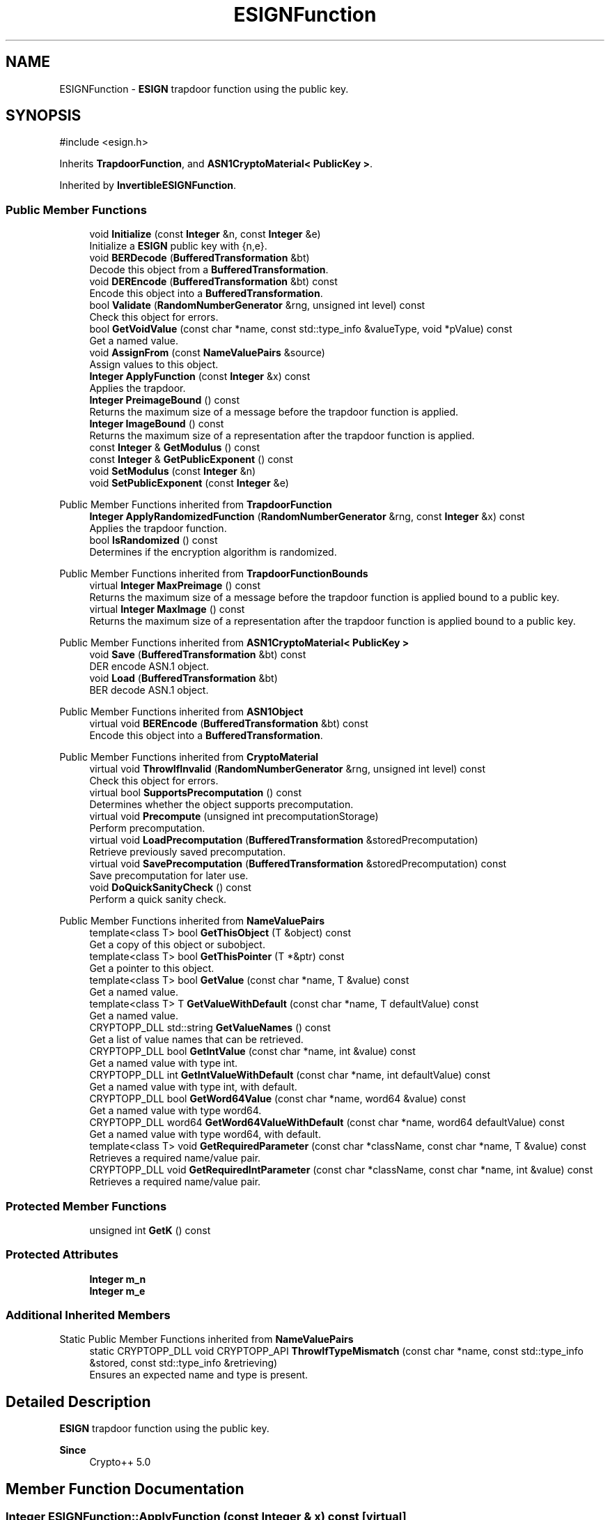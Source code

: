 .TH "ESIGNFunction" 3 "My Project" \" -*- nroff -*-
.ad l
.nh
.SH NAME
ESIGNFunction \- \fBESIGN\fP trapdoor function using the public key\&.  

.SH SYNOPSIS
.br
.PP
.PP
\fR#include <esign\&.h>\fP
.PP
Inherits \fBTrapdoorFunction\fP, and \fBASN1CryptoMaterial< PublicKey >\fP\&.
.PP
Inherited by \fBInvertibleESIGNFunction\fP\&.
.SS "Public Member Functions"

.in +1c
.ti -1c
.RI "void \fBInitialize\fP (const \fBInteger\fP &n, const \fBInteger\fP &e)"
.br
.RI "Initialize a \fBESIGN\fP public key with {n,e}\&. "
.ti -1c
.RI "void \fBBERDecode\fP (\fBBufferedTransformation\fP &bt)"
.br
.RI "Decode this object from a \fBBufferedTransformation\fP\&. "
.ti -1c
.RI "void \fBDEREncode\fP (\fBBufferedTransformation\fP &bt) const"
.br
.RI "Encode this object into a \fBBufferedTransformation\fP\&. "
.ti -1c
.RI "bool \fBValidate\fP (\fBRandomNumberGenerator\fP &rng, unsigned int level) const"
.br
.RI "Check this object for errors\&. "
.ti -1c
.RI "bool \fBGetVoidValue\fP (const char *name, const std::type_info &valueType, void *pValue) const"
.br
.RI "Get a named value\&. "
.ti -1c
.RI "void \fBAssignFrom\fP (const \fBNameValuePairs\fP &source)"
.br
.RI "Assign values to this object\&. "
.ti -1c
.RI "\fBInteger\fP \fBApplyFunction\fP (const \fBInteger\fP &x) const"
.br
.RI "Applies the trapdoor\&. "
.ti -1c
.RI "\fBInteger\fP \fBPreimageBound\fP () const"
.br
.RI "Returns the maximum size of a message before the trapdoor function is applied\&. "
.ti -1c
.RI "\fBInteger\fP \fBImageBound\fP () const"
.br
.RI "Returns the maximum size of a representation after the trapdoor function is applied\&. "
.ti -1c
.RI "const \fBInteger\fP & \fBGetModulus\fP () const"
.br
.ti -1c
.RI "const \fBInteger\fP & \fBGetPublicExponent\fP () const"
.br
.ti -1c
.RI "void \fBSetModulus\fP (const \fBInteger\fP &n)"
.br
.ti -1c
.RI "void \fBSetPublicExponent\fP (const \fBInteger\fP &e)"
.br
.in -1c

Public Member Functions inherited from \fBTrapdoorFunction\fP
.in +1c
.ti -1c
.RI "\fBInteger\fP \fBApplyRandomizedFunction\fP (\fBRandomNumberGenerator\fP &rng, const \fBInteger\fP &x) const"
.br
.RI "Applies the trapdoor function\&. "
.ti -1c
.RI "bool \fBIsRandomized\fP () const"
.br
.RI "Determines if the encryption algorithm is randomized\&. "
.in -1c

Public Member Functions inherited from \fBTrapdoorFunctionBounds\fP
.in +1c
.ti -1c
.RI "virtual \fBInteger\fP \fBMaxPreimage\fP () const"
.br
.RI "Returns the maximum size of a message before the trapdoor function is applied bound to a public key\&. "
.ti -1c
.RI "virtual \fBInteger\fP \fBMaxImage\fP () const"
.br
.RI "Returns the maximum size of a representation after the trapdoor function is applied bound to a public key\&. "
.in -1c

Public Member Functions inherited from \fBASN1CryptoMaterial< PublicKey >\fP
.in +1c
.ti -1c
.RI "void \fBSave\fP (\fBBufferedTransformation\fP &bt) const"
.br
.RI "DER encode ASN\&.1 object\&. "
.ti -1c
.RI "void \fBLoad\fP (\fBBufferedTransformation\fP &bt)"
.br
.RI "BER decode ASN\&.1 object\&. "
.in -1c

Public Member Functions inherited from \fBASN1Object\fP
.in +1c
.ti -1c
.RI "virtual void \fBBEREncode\fP (\fBBufferedTransformation\fP &bt) const"
.br
.RI "Encode this object into a \fBBufferedTransformation\fP\&. "
.in -1c

Public Member Functions inherited from \fBCryptoMaterial\fP
.in +1c
.ti -1c
.RI "virtual void \fBThrowIfInvalid\fP (\fBRandomNumberGenerator\fP &rng, unsigned int level) const"
.br
.RI "Check this object for errors\&. "
.ti -1c
.RI "virtual bool \fBSupportsPrecomputation\fP () const"
.br
.RI "Determines whether the object supports precomputation\&. "
.ti -1c
.RI "virtual void \fBPrecompute\fP (unsigned int precomputationStorage)"
.br
.RI "Perform precomputation\&. "
.ti -1c
.RI "virtual void \fBLoadPrecomputation\fP (\fBBufferedTransformation\fP &storedPrecomputation)"
.br
.RI "Retrieve previously saved precomputation\&. "
.ti -1c
.RI "virtual void \fBSavePrecomputation\fP (\fBBufferedTransformation\fP &storedPrecomputation) const"
.br
.RI "Save precomputation for later use\&. "
.ti -1c
.RI "void \fBDoQuickSanityCheck\fP () const"
.br
.RI "Perform a quick sanity check\&. "
.in -1c

Public Member Functions inherited from \fBNameValuePairs\fP
.in +1c
.ti -1c
.RI "template<class T> bool \fBGetThisObject\fP (T &object) const"
.br
.RI "Get a copy of this object or subobject\&. "
.ti -1c
.RI "template<class T> bool \fBGetThisPointer\fP (T *&ptr) const"
.br
.RI "Get a pointer to this object\&. "
.ti -1c
.RI "template<class T> bool \fBGetValue\fP (const char *name, T &value) const"
.br
.RI "Get a named value\&. "
.ti -1c
.RI "template<class T> T \fBGetValueWithDefault\fP (const char *name, T defaultValue) const"
.br
.RI "Get a named value\&. "
.ti -1c
.RI "CRYPTOPP_DLL std::string \fBGetValueNames\fP () const"
.br
.RI "Get a list of value names that can be retrieved\&. "
.ti -1c
.RI "CRYPTOPP_DLL bool \fBGetIntValue\fP (const char *name, int &value) const"
.br
.RI "Get a named value with type int\&. "
.ti -1c
.RI "CRYPTOPP_DLL int \fBGetIntValueWithDefault\fP (const char *name, int defaultValue) const"
.br
.RI "Get a named value with type int, with default\&. "
.ti -1c
.RI "CRYPTOPP_DLL bool \fBGetWord64Value\fP (const char *name, word64 &value) const"
.br
.RI "Get a named value with type word64\&. "
.ti -1c
.RI "CRYPTOPP_DLL word64 \fBGetWord64ValueWithDefault\fP (const char *name, word64 defaultValue) const"
.br
.RI "Get a named value with type word64, with default\&. "
.ti -1c
.RI "template<class T> void \fBGetRequiredParameter\fP (const char *className, const char *name, T &value) const"
.br
.RI "Retrieves a required name/value pair\&. "
.ti -1c
.RI "CRYPTOPP_DLL void \fBGetRequiredIntParameter\fP (const char *className, const char *name, int &value) const"
.br
.RI "Retrieves a required name/value pair\&. "
.in -1c
.SS "Protected Member Functions"

.in +1c
.ti -1c
.RI "unsigned int \fBGetK\fP () const"
.br
.in -1c
.SS "Protected Attributes"

.in +1c
.ti -1c
.RI "\fBInteger\fP \fBm_n\fP"
.br
.ti -1c
.RI "\fBInteger\fP \fBm_e\fP"
.br
.in -1c
.SS "Additional Inherited Members"


Static Public Member Functions inherited from \fBNameValuePairs\fP
.in +1c
.ti -1c
.RI "static CRYPTOPP_DLL void CRYPTOPP_API \fBThrowIfTypeMismatch\fP (const char *name, const std::type_info &stored, const std::type_info &retrieving)"
.br
.RI "Ensures an expected name and type is present\&. "
.in -1c
.SH "Detailed Description"
.PP 
\fBESIGN\fP trapdoor function using the public key\&. 


.PP
\fBSince\fP
.RS 4
Crypto++ 5\&.0 
.RE
.PP

.SH "Member Function Documentation"
.PP 
.SS "\fBInteger\fP ESIGNFunction::ApplyFunction (const \fBInteger\fP & x) const\fR [virtual]\fP"

.PP
Applies the trapdoor\&. 
.PP
\fBParameters\fP
.RS 4
\fIx\fP the message on which the encryption function is applied 
.RE
.PP
\fBReturns\fP
.RS 4
the message x encrypted under the public key
.RE
.PP
ApplyFunction is a generalization of encryption under a public key cryptosystem\&. Derived classes must implement it\&. 
.PP
Implements \fBTrapdoorFunction\fP\&.
.SS "void ESIGNFunction::AssignFrom (const \fBNameValuePairs\fP & source)\fR [virtual]\fP"

.PP
Assign values to this object\&. This function can be used to create a public key from a private key\&. 
.PP
Implements \fBCryptoMaterial\fP\&.
.PP
Reimplemented in \fBInvertibleESIGNFunction\fP\&.
.SS "void ESIGNFunction::BERDecode (\fBBufferedTransformation\fP & bt)\fR [virtual]\fP"

.PP
Decode this object from a \fBBufferedTransformation\fP\&. 
.PP
\fBParameters\fP
.RS 4
\fIbt\fP \fBBufferedTransformation\fP object
.RE
.PP
Uses Basic Encoding Rules (BER) 
.PP
Implements \fBASN1Object\fP\&.
.PP
Reimplemented in \fBInvertibleESIGNFunction\fP\&.
.SS "void ESIGNFunction::DEREncode (\fBBufferedTransformation\fP & bt) const\fR [virtual]\fP"

.PP
Encode this object into a \fBBufferedTransformation\fP\&. 
.PP
\fBParameters\fP
.RS 4
\fIbt\fP \fBBufferedTransformation\fP object
.RE
.PP
Uses Distinguished Encoding Rules (DER) 
.PP
Implements \fBASN1Object\fP\&.
.PP
Reimplemented in \fBInvertibleESIGNFunction\fP\&.
.SS "bool ESIGNFunction::GetVoidValue (const char * name, const std::type_info & valueType, void * pValue) const\fR [virtual]\fP"

.PP
Get a named value\&. 
.PP
\fBParameters\fP
.RS 4
\fIname\fP the name of the object or value to retrieve 
.br
\fIvalueType\fP reference to a variable that receives the value 
.br
\fIpValue\fP void pointer to a variable that receives the value 
.RE
.PP
\fBReturns\fP
.RS 4
true if the value was retrieved, false otherwise
.RE
.PP
\fBGetVoidValue()\fP retrieves the value of name if it exists\&. 
.PP
\fBNote\fP
.RS 4
\fBGetVoidValue()\fP is an internal function and should be implemented by derived classes\&. Users should use one of the other functions instead\&. 
.RE
.PP
\fBSee also\fP
.RS 4
\fBGetValue()\fP, \fBGetValueWithDefault()\fP, \fBGetIntValue()\fP, \fBGetIntValueWithDefault()\fP, \fBGetRequiredParameter()\fP and \fBGetRequiredIntParameter()\fP 
.RE
.PP

.PP
Implements \fBNameValuePairs\fP\&.
.PP
Reimplemented in \fBInvertibleESIGNFunction\fP\&.
.SS "\fBInteger\fP ESIGNFunction::ImageBound () const\fR [inline]\fP, \fR [virtual]\fP"

.PP
Returns the maximum size of a representation after the trapdoor function is applied\&. 
.PP
\fBReturns\fP
.RS 4
the maximum size of a representation after the trapdoor function is applied
.RE
.PP
Derived classes must implement \fBImageBound()\fP\&. 
.PP
Implements \fBTrapdoorFunctionBounds\fP\&.
.SS "void ESIGNFunction::Initialize (const \fBInteger\fP & n, const \fBInteger\fP & e)\fR [inline]\fP"

.PP
Initialize a \fBESIGN\fP public key with {n,e}\&. 
.PP
\fBParameters\fP
.RS 4
\fIn\fP the modulus 
.br
\fIe\fP the public exponent 
.RE
.PP

.SS "\fBInteger\fP ESIGNFunction::PreimageBound () const\fR [inline]\fP, \fR [virtual]\fP"

.PP
Returns the maximum size of a message before the trapdoor function is applied\&. 
.PP
\fBReturns\fP
.RS 4
the maximum size of a message before the trapdoor function is applied
.RE
.PP
Derived classes must implement \fBPreimageBound()\fP\&. 
.PP
Implements \fBTrapdoorFunctionBounds\fP\&.
.SS "bool ESIGNFunction::Validate (\fBRandomNumberGenerator\fP & rng, unsigned int level) const\fR [virtual]\fP"

.PP
Check this object for errors\&. 
.PP
\fBParameters\fP
.RS 4
\fIrng\fP a \fBRandomNumberGenerator\fP for objects which use randomized testing 
.br
\fIlevel\fP the level of thoroughness 
.RE
.PP
\fBReturns\fP
.RS 4
true if the tests succeed, false otherwise
.RE
.PP
There are four levels of thoroughness: 
.PD 0
.IP "\(bu" 2
0 - using this object won't cause a crash or exception 
.IP "\(bu" 2
1 - this object will probably function, and encrypt, sign, other operations correctly 
.IP "\(bu" 2
2 - ensure this object will function correctly, and perform reasonable security checks 
.IP "\(bu" 2
3 - perform reasonable security checks, and do checks that may take a long time 
.PP

.PP
Level 0 does not require a \fBRandomNumberGenerator\fP\&. A \fBNullRNG()\fP can be used for level 0\&. Level 1 may not check for weak keys and such\&. Levels 2 and 3 are recommended\&. 
.PP
\fBSee also\fP
.RS 4
\fBThrowIfInvalid()\fP 
.RE
.PP

.PP
Implements \fBCryptoMaterial\fP\&.
.PP
Reimplemented in \fBInvertibleESIGNFunction\fP\&.

.SH "Author"
.PP 
Generated automatically by Doxygen for My Project from the source code\&.
